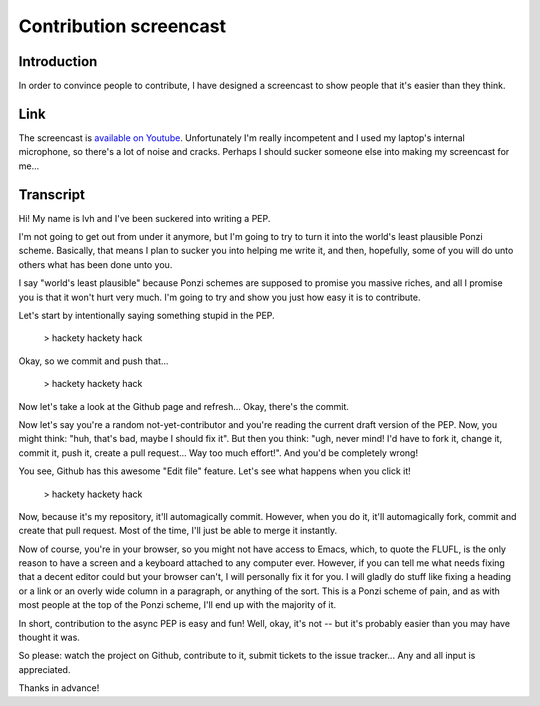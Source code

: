 =========================
 Contribution screencast
=========================

Introduction
============

In order to convince people to contribute, I have designed a
screencast to show people that it's easier than they think.

Link
====

The screencast is `available on Youtube`_. Unfortunately I'm really
incompetent and I used my laptop's internal microphone, so there's a
lot of noise and cracks. Perhaps I should sucker someone else into
making my screencast for me...

.. _`available on Youtube`: http://www.youtube.com/watch?v=34qiivr8xRs

Transcript
==========

Hi! My name is lvh and I've been suckered into writing a PEP.

I'm not going to get out from under it anymore, but I'm going to try
to turn it into the world's least plausible Ponzi scheme. Basically,
that means I plan to sucker you into helping me write it, and then,
hopefully, some of you will do unto others what has been done unto
you.

I say "world's least plausible" because Ponzi schemes are supposed to
promise you massive riches, and all I promise you is that it won't
hurt very much. I'm going to try and show you just how easy it is to
contribute.

Let's start by intentionally saying something stupid in the PEP.

 > hackety hackety hack

Okay, so we commit and push that...

 > hackety hackety hack

Now let's take a look at the Github page and refresh... Okay, there's
the commit.

Now let's say you're a random not-yet-contributor and you're reading
the current draft version of the PEP. Now, you might think: "huh,
that's bad, maybe I should fix it". But then you think: "ugh, never
mind! I'd have to fork it, change it, commit it, push it, create a
pull request... Way too much effort!". And you'd be completely wrong!

You see, Github has this awesome "Edit file" feature. Let's see what
happens when you click it!

 > hackety hackety hack

Now, because it's my repository, it'll automagically commit. However,
when you do it, it'll automagically fork, commit and create that pull
request. Most of the time, I'll just be able to merge it instantly.

Now of course, you're in your browser, so you might not have access to
Emacs, which, to quote the FLUFL, is the only reason to have a screen
and a keyboard attached to any computer ever. However, if you can tell
me what needs fixing that a decent editor could but your browser
can't, I will personally fix it for you. I will gladly do stuff like
fixing a heading or a link or an overly wide column in a paragraph, or
anything of the sort. This is a Ponzi scheme of pain, and as with most
people at the top of the Ponzi scheme, I'll end up with the majority
of it.

In short, contribution to the async PEP is easy and fun! Well, okay,
it's not -- but it's probably easier than you may have thought it was.

So please: watch the project on Github, contribute to it, submit
tickets to the issue tracker... Any and all input is appreciated.

Thanks in advance!
